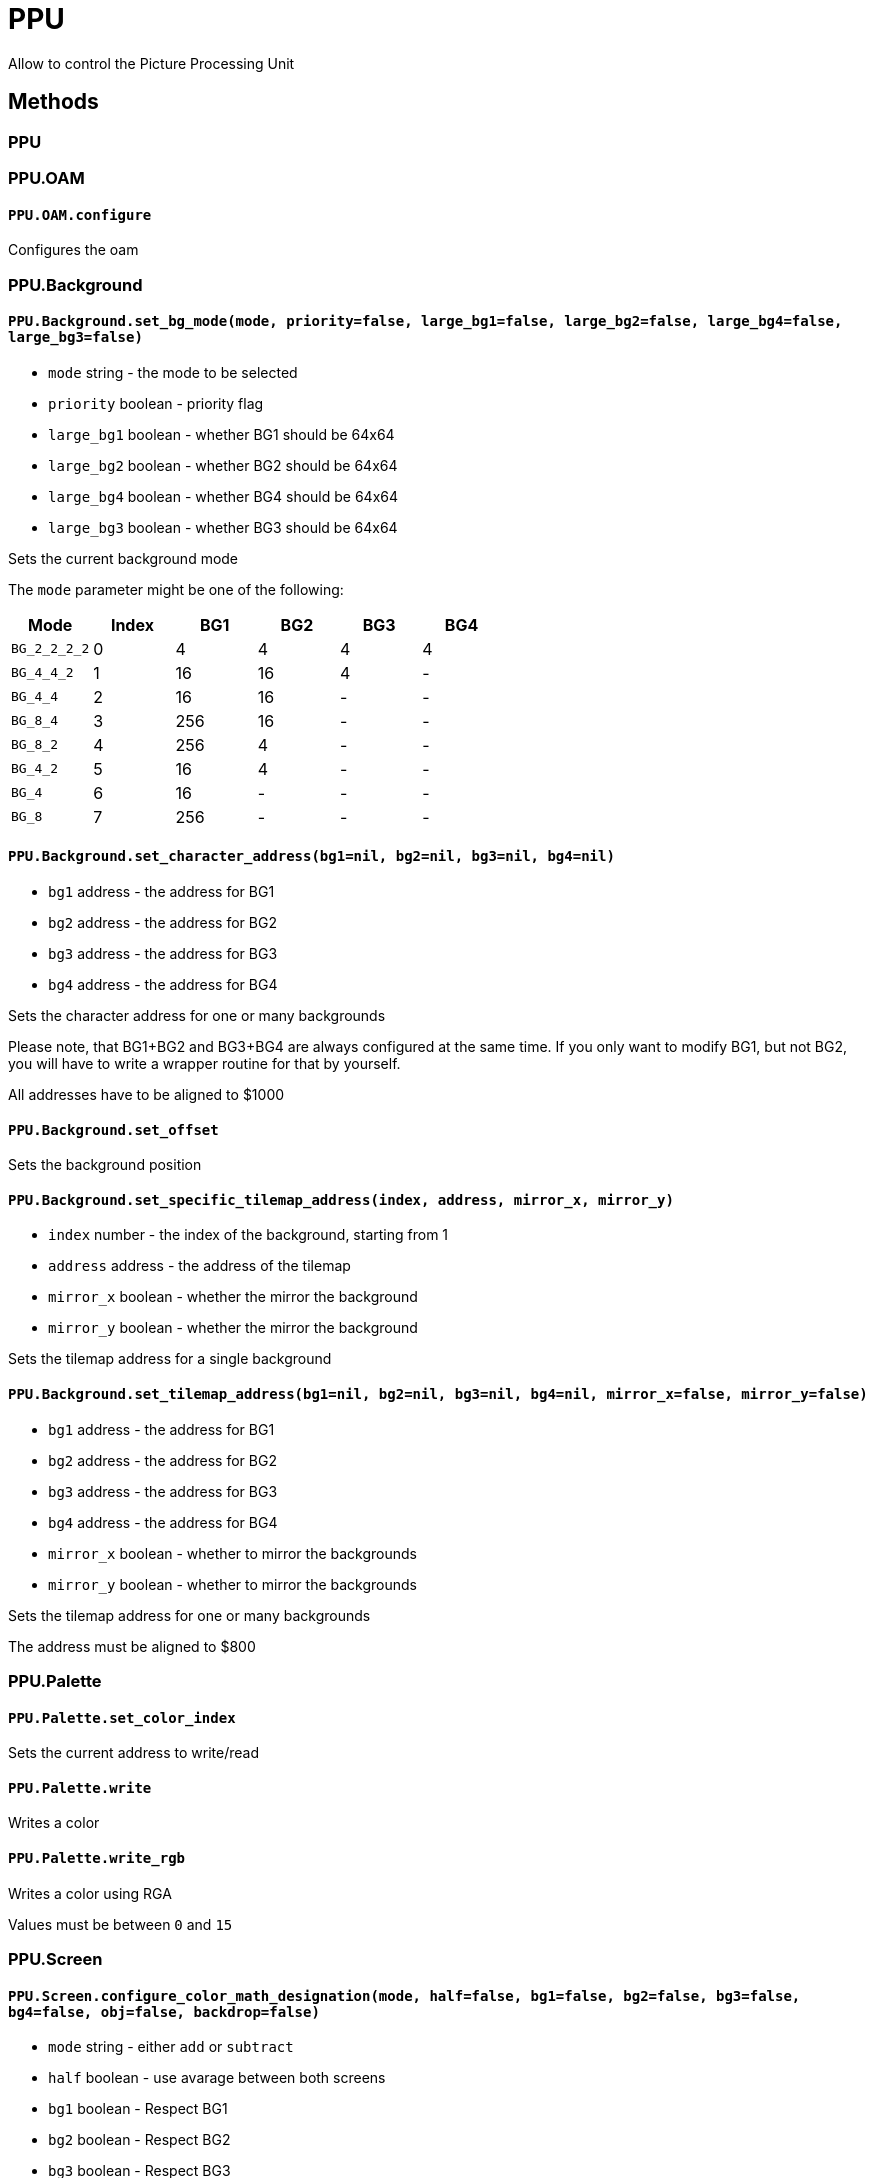 PPU
===

Allow to control the Picture Processing Unit

== Methods

=== PPU

=== PPU.OAM

[[ppu-oam-configure]]
==== `PPU.OAM.configure`

Configures the oam

=== PPU.Background

[[ppu-background-set_bg_mode]]
==== `PPU.Background.set_bg_mode(mode, priority=false, large_bg1=false, large_bg2=false, large_bg4=false, large_bg3=false)`
* `mode` string - the mode to be selected
* `priority` boolean - priority flag
* `large_bg1` boolean - whether BG1 should be 64x64
* `large_bg2` boolean - whether BG2 should be 64x64
* `large_bg4` boolean - whether BG4 should be 64x64
* `large_bg3` boolean - whether BG3 should be 64x64

Sets the current background mode

The `mode` parameter might be one of the following:

|===
| Mode | Index | BG1 | BG2 | BG3 | BG4

| `BG_2_2_2_2` | 0 | 4 | 4 | 4 | 4
| `BG_4_4_2` | 1 | 16 | 16 | 4 | -
| `BG_4_4` | 2 | 16 | 16 | - | -
| `BG_8_4` | 3 | 256 | 16 | - | -
| `BG_8_2` | 4 | 256 | 4 | - | -
| `BG_4_2` | 5 | 16 | 4 | - | -
| `BG_4` | 6 | 16 | - | - | -
| `BG_8` | 7 | 256 | - | - | -
|===

[[ppu-background-set_character_address]]
==== `PPU.Background.set_character_address(bg1=nil, bg2=nil, bg3=nil, bg4=nil)`
* `bg1` address - the address for BG1
* `bg2` address - the address for BG2
* `bg3` address - the address for BG3
* `bg4` address - the address for BG4

Sets the character address for one or many backgrounds

Please note, that BG1+BG2 and BG3+BG4 are always configured at the
same time. If you only want to modify BG1, but not BG2, you will
have to write a wrapper routine for that by yourself.

All addresses have to be aligned to $1000

[[ppu-background-set_offset]]
==== `PPU.Background.set_offset`

Sets the background position

[[ppu-background-set_specific_tilemap_address]]
==== `PPU.Background.set_specific_tilemap_address(index, address, mirror_x, mirror_y)`
* `index` number - the index of the background, starting from 1
* `address` address - the address of the tilemap
* `mirror_x` boolean - whether the mirror the background
* `mirror_y` boolean - whether the mirror the background

Sets the tilemap address for a single background

[[ppu-background-set_tilemap_address]]
==== `PPU.Background.set_tilemap_address(bg1=nil, bg2=nil, bg3=nil, bg4=nil, mirror_x=false, mirror_y=false)`
* `bg1` address - the address for BG1
* `bg2` address - the address for BG2
* `bg3` address - the address for BG3
* `bg4` address - the address for BG4
* `mirror_x` boolean - whether to mirror the backgrounds
* `mirror_y` boolean - whether to mirror the backgrounds

Sets the tilemap address for one or many backgrounds

The address must be aligned to $800



=== PPU.Palette

[[ppu-palette-set_color_index]]
==== `PPU.Palette.set_color_index`

Sets the current address to write/read

[[ppu-palette-write]]
==== `PPU.Palette.write`

Writes a color

[[ppu-palette-write_rgb]]
==== `PPU.Palette.write_rgb`

Writes a color using RGA

Values must be between `0` and `15`

=== PPU.Screen

[[ppu-screen-configure_color_math_designation]]
==== `PPU.Screen.configure_color_math_designation(mode, half=false, bg1=false, bg2=false, bg3=false, bg4=false, obj=false, backdrop=false)`
* `mode` string - either `add` or `subtract`
* `half` boolean - use avarage between both screens
* `bg1` boolean - Respect BG1
* `bg2` boolean - Respect BG2
* `bg3` boolean - Respect BG3
* `bg4` boolean - Respect BG4
* `obj` boolean - Respect sprites
* `backdrop` boolean - Respect backdrop

Configures math designation

[[ppu-screen-configure_window_mask_bg12]]
==== `PPU.Screen.configure_window_mask_bg12(bg1_win1=false, bg1_win2=false, bg2_win1=false, bg2_win2=false, bg1_win1_inv=false, bg1_win2_inv=false, bg2_win1_inv=false, bg2_win2_inv=false)`
* `bg1_win1` boolean - Enable window 1
* `bg1_win2` boolean - Enable window 2
* `bg2_win1` boolean - Enable window 1
* `bg2_win2` boolean - Enable window 2
* `bg1_win1_inv` boolean - Invert window 1
* `bg1_win2_inv` boolean - Invert window 2
* `bg2_win1_inv` boolean - Invert window 1
* `bg2_win2_inv` boolean - Invert window 2

Configures window masks for BG1 and BG2

[[ppu-screen-disable]]
==== `PPU.Screen.disable`

Disables the screen

Some SNES configuration might require the screen to be turned off to work correctly.

[[ppu-screen-configure_sub_screen]]
==== `PPU.Screen.configure_sub_screen(bg1=false, bg2=false, bg3=false, bg4=false, obj=false)`
* `bg1` boolean - BG1 is visible
* `bg2` boolean - BG2 is visible
* `bg3` boolean - BG3 is visible
* `bg4` boolean - BG4 is visible
* `obj` boolean - Sprites are visible

Configures the visibility of the sub screen

[[ppu-screen-configure_main_window]]
==== `PPU.Screen.configure_main_window(bg1=false, bg2=false, bg3=false, bg4=false, obj=false)`
* `bg1` boolean - BG1 is visible
* `bg2` boolean - BG2 is visible
* `bg3` boolean - BG3 is visible
* `bg4` boolean - BG4 is visible
* `obj` boolean - Sprites are visible

Configures the visibility of the main window mask

[[ppu-screen-configure_sub_window]]
==== `PPU.Screen.configure_sub_window(bg1=false, bg2=false, bg3=false, bg4=false, obj=false)`
* `bg1` boolean - BG1 is visible
* `bg2` boolean - BG2 is visible
* `bg3` boolean - BG3 is visible
* `bg4` boolean - BG4 is visible
* `obj` boolean - Sprites are visible

Configures the visibility of the sub window mask

[[ppu-screen-configure_color_addition]]
==== `PPU.Screen.configure_color_addition(clip=:never, prevent_math=:never, use_subscreen=false, direct_color_mode=false)`
* `clip` string
* `prevent_math` string
* `use_subscreen` boolean
* `direct_color_mode` boolean

Configures color addition

Parameters `clip` and `prevent_math` can be configured as one fo the following:

|===
| mode

| `never`
| `outside`
| `inside`
| `always`
|===

[[ppu-screen-configure_window_logic_obj]]
==== `PPU.Screen.configure_window_logic_obj(obj=:calc_or, color=:calc_or)`
* `obj` string - The configuration mode
* `color` string - The configuration mode

Configures the window logic for objects

The configuration modes can be one of: `calc_or`, `calc_and`, `calc_xor` or `calc_xnor`

[[ppu-screen-configure_main_screen]]
==== `PPU.Screen.configure_main_screen(bg1=false, bg2=false, bg3=false, bg4=false, obj=false)`
* `bg1` boolean - BG1 is visible
* `bg2` boolean - BG2 is visible
* `bg3` boolean - BG3 is visible
* `bg4` boolean - BG4 is visible
* `obj` boolean - Sprites are visible

Configures the visibility of the main screen

[[ppu-screen-configure_window_mask_bg34]]
==== `PPU.Screen.configure_window_mask_bg34(bg3_win1=false, bg3_win2=false, bg4_win1=false, bg4_win2=false, bg3_win1_inv=false, bg3_win2_inv=false, bg4_win1_inv=false, bg4_win2_inv=false)`
* `bg3_win1` boolean - Enable window 1
* `bg3_win2` boolean - Enable window 2
* `bg4_win1` boolean - Enable window 1
* `bg4_win2` boolean - Enable window 2
* `bg3_win1_inv` boolean - Invert window 1
* `bg3_win2_inv` boolean - Invert window 2
* `bg4_win1_inv` boolean - Invert window 1
* `bg4_win2_inv` boolean - Invert window 2

Configures window masks for BG3 and BG4

[[ppu-screen-configure_window_mask_obj]]
==== `PPU.Screen.configure_window_mask_obj(obj_win1=false, obj_win2=false, color_win1=false, color_win2=false, obj_win1_inv=false, obj_win2_inv=false, color_win1_inv=false, color_win2_inv=false)`
* `obj_win1` boolean - Enable window 1
* `obj_win2` boolean - Enable window 2
* `color_win1` boolean - Enable window 1
* `color_win2` boolean - Enable window 2
* `obj_win1_inv` boolean - Invert window 1
* `obj_win2_inv` boolean - Invert window 2
* `color_win1_inv` boolean - Invert window 1
* `color_win2_inv` boolean - Invert window 2

Configures window masks for sprites and backdrop color

[[ppu-screen-configure_window_position]]
==== `PPU.Screen.configure_window_position(win1_left=nil, win2_left=nil, win1_right=nil, win2_right=nil)`
* `win1_left` number - the window position
* `win2_left` number - the window position
* `win1_right` number - the window position
* `win2_right` number - the window position

Configures the window positions

[[ppu-screen-configure_window_logic_bg]]
==== `PPU.Screen.configure_window_logic_bg(bg1=:calc_or, bg2=:calc_or, bg3=:calc_or, bg4=:calc_or)`
* `bg1` string - The configuration mode
* `bg2` string - The configuration mode
* `bg3` string - The configuration mode
* `bg4` string - The configuration mode

Configures the window logic for backgrounds

The configuration modes can be one of: `calc_or`, `calc_and`, `calc_xor` or `calc_xnor`

[[ppu-screen-disabled]]
==== `PPU.Screen.disabled`

Invokes a callback with the screen being disabled

[source,ruby]
PPU::Screen.disabled do
  ...
end

[[ppu-screen-enable]]
==== `PPU.Screen.enable(brightness=$1F)`
* `brightness` number - the new brightness value (between 0 for off and $1F for on)

Enables the screen

=== PPU.VRAM

[[ppu-vram-configure]]
==== `PPU.VRAM.configure(access_mode=:uint8, map_mode=:none, increment_size=1)`
* `access_mode` string - can be either `:uint8` or `:uint16`
* `map_mode` string
* `increment_size` number - can be either `1`, `32` or `128`

Configures the access port for reading/writing

[[ppu-vram-copy_16]]
==== `PPU.VRAM.copy_16(origin, size, destination, index=0)`
* `origin` address - the address to copy from
* `size` number - the size of bytes to copy
* `destination` address - the address to copy data to
* `index` number - the DMA channel to use

Copies data directly into the VRAM

[[ppu-vram-set_address]]
==== `PPU.VRAM.set_address(address)`
* `address` address - the target address

Sets the target address of the read/write port